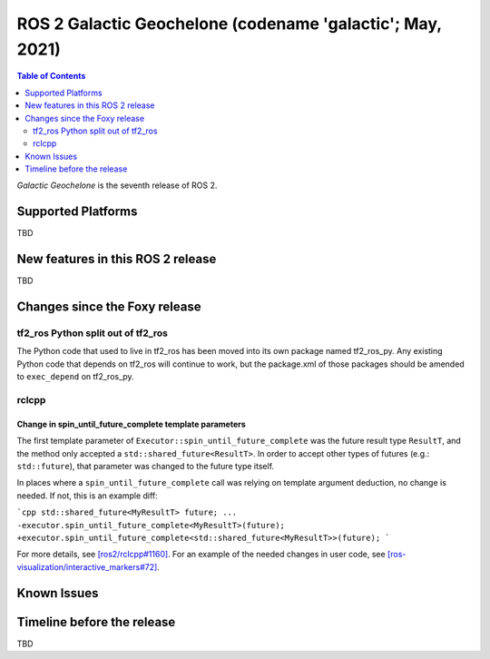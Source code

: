 .. _upcoming-release:

.. move this directive when next release page is created

ROS 2 Galactic Geochelone (codename 'galactic'; May, 2021)
==========================================================

.. contents:: Table of Contents
   :depth: 2
   :local:

*Galactic Geochelone* is the seventh release of ROS 2.

Supported Platforms
-------------------

TBD


New features in this ROS 2 release
----------------------------------

TBD

Changes since the Foxy release
------------------------------

tf2_ros Python split out of tf2_ros
^^^^^^^^^^^^^^^^^^^^^^^^^^^^^^^^^^^

The Python code that used to live in tf2_ros has been moved into its own package named tf2_ros_py.
Any existing Python code that depends on tf2_ros will continue to work, but the package.xml of those packages should be amended to ``exec_depend`` on tf2_ros_py.

rclcpp
^^^^^^

Change in spin_until_future_complete template parameters
""""""""""""""""""""""""""""""""""""""""""""""""""""""""

The first template parameter of ``Executor::spin_until_future_complete`` was the future result type ``ResultT``, and the method only accepted a ``std::shared_future<ResultT>``.
In order to accept other types of futures (e.g.: ``std::future``), that parameter was changed to the future type itself.

In places where a ``spin_until_future_complete`` call was relying on template argument deduction, no change is needed.
If not, this is an example diff:

```cpp
std::shared_future<MyResultT> future;
...
-executor.spin_until_future_complete<MyResultT>(future);
+executor.spin_until_future_complete<std::shared_future<MyResultT>>(future);
```

For more details, see `[ros2/rclcpp#1160] <https://github.com/ros2/rclcpp/pull/1160>`_.
For an example of the needed changes in user code, see `[ros-visualization/interactive_markers#72] <https://github.com/ros-visualization/interactive_markers/pull/72>`_.

Known Issues
------------

Timeline before the release
---------------------------

TBD
